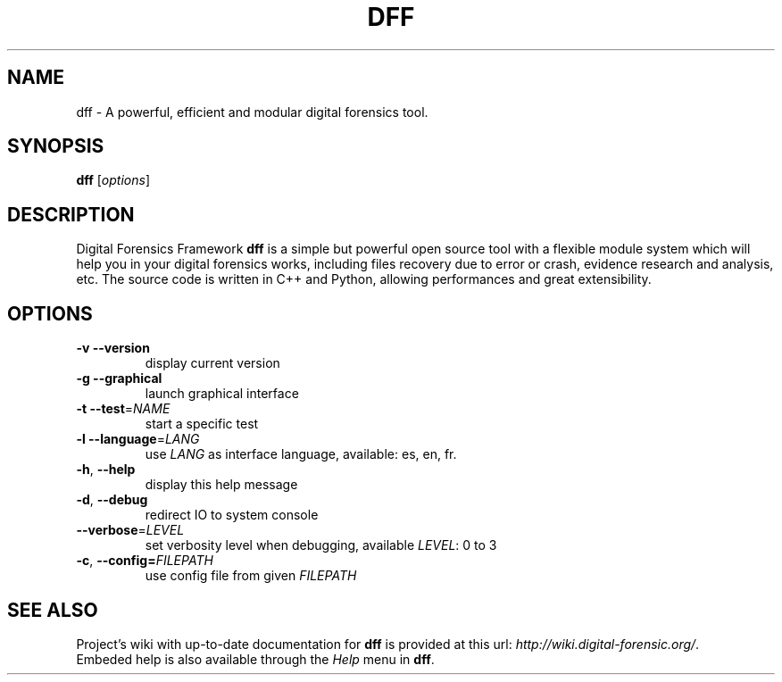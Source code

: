 .TH DFF "1" "February 2011" "dff version 0.9" "User Commands"
.SH NAME
dff \- A powerful, efficient and modular digital forensics tool.
.SH SYNOPSIS
.B dff
[\fIoptions\fR]
.SH DESCRIPTION
Digital Forensics Framework
.B dff
is a simple but powerful open source tool with a flexible module system which will help you in your digital forensics works, including files recovery due to error or crash, evidence research and analysis, etc. The source code is written in C++ and Python, allowing performances and great extensibility.

.SH OPTIONS
.TP
\fB\-v\fR      \fB\-\-version\fR
display current version
.TP
\fB\-g\fR      \fB\-\-graphical\fR
launch graphical interface
.TP
\fB\-t\fR      \fB\-\-test\fR=\fINAME\fR
start a specific test
.TP
\fB\-l\fR      \fB\-\-language\fR=\fILANG\fR
use \fILANG\fR as interface language, available: es, en, fr.
.TP
\fB\-h\fR,     \fB\-\-help\fR
display this help message
.TP
\fB\-d\fR,     \fB\-\-debug\fR
redirect IO to system console
.TP
        \fB\-\-verbose\fR=\fILEVEL\fR
set verbosity level when debugging, available \fILEVEL\fR: 0 to 3
.TP
\fB\-c\fR,     \fB\-\-config=\fIFILEPATH\fR
use config file from given \fIFILEPATH\fR
.SH "SEE ALSO"
Project's wiki with up-to-date documentation for \fBdff\fR
is provided at this url: \fIhttp://wiki.digital-forensic.org/\fR.
.TP
Embeded help is also available through the \fIHelp\fR menu in \fBdff\fR.
